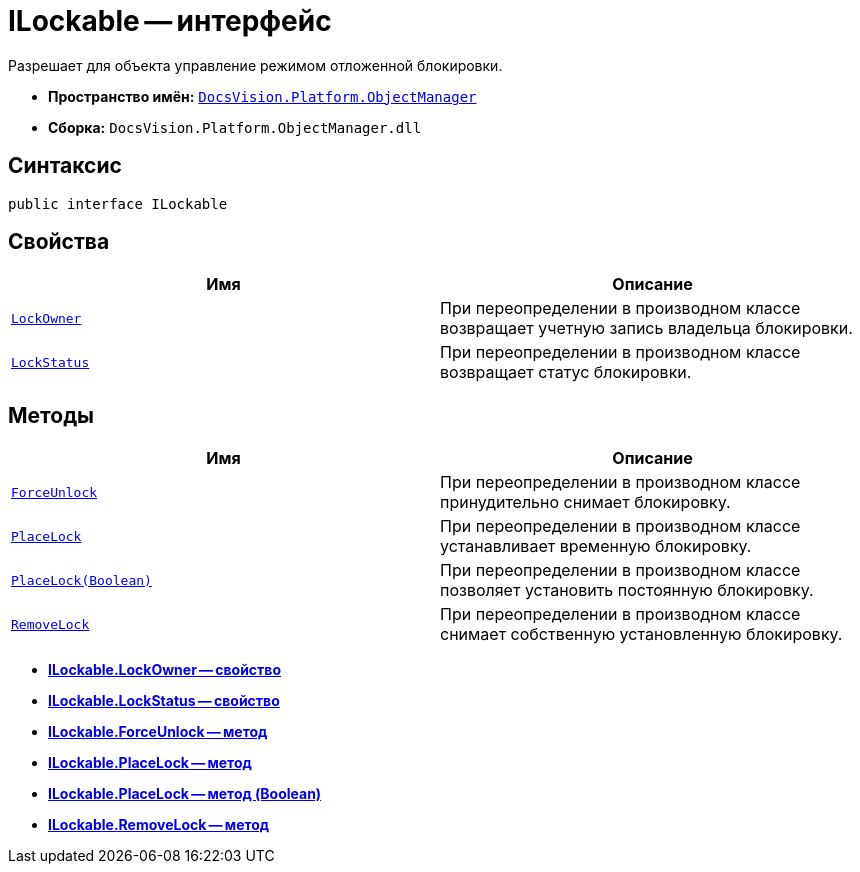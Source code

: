 = ILockable -- интерфейс

Разрешает для объекта управление режимом отложенной блокировки.

* *Пространство имён:* `xref:api/DocsVision/Platform/ObjectManager/ObjectManager_NS.adoc[DocsVision.Platform.ObjectManager]`
* *Сборка:* `DocsVision.Platform.ObjectManager.dll`

== Синтаксис

[source,csharp]
----
public interface ILockable
----

== Свойства

[cols=",",options="header"]
|===
|Имя |Описание
|`xref:api/DocsVision/Platform/ObjectManager/ILockable.LockOwner_PR.adoc[LockOwner]` |При переопределении в производном классе возвращает учетную запись владельца блокировки.
|`xref:api/DocsVision/Platform/ObjectManager/ILockable.LockStatus_PR.adoc[LockStatus]` |При переопределении в производном классе возвращает статус блокировки.
|===

== Методы

[cols=",",options="header"]
|===
|Имя |Описание
|`xref:api/DocsVision/Platform/ObjectManager/ILockable.ForceUnlock_MT.adoc[ForceUnlock]` |При переопределении в производном классе принудительно снимает блокировку.
|`xref:api/DocsVision/Platform/ObjectManager/ILockable.PlaceLock_MT.adoc[PlaceLock]` |При переопределении в производном классе устанавливает временную блокировку.
|`xref:api/DocsVision/Platform/ObjectManager/ILockable.PlaceLock_1_MT.adoc[PlaceLock(Boolean)]` |При переопределении в производном классе позволяет установить постоянную блокировку.
|`xref:api/DocsVision/Platform/ObjectManager/ILockable.RemoveLock_MT.adoc[RemoveLock]` |При переопределении в производном классе снимает собственную установленную блокировку.
|===

* *xref:api/DocsVision/Platform/ObjectManager/ILockable.LockOwner_PR.adoc[ILockable.LockOwner -- свойство]* +
* *xref:api/DocsVision/Platform/ObjectManager/ILockable.LockStatus_PR.adoc[ILockable.LockStatus -- свойство]* +
* *xref:api/DocsVision/Platform/ObjectManager/ILockable.ForceUnlock_MT.adoc[ILockable.ForceUnlock -- метод]* +
* *xref:api/DocsVision/Platform/ObjectManager/ILockable.PlaceLock_MT.adoc[ILockable.PlaceLock -- метод]* +
* *xref:api/DocsVision/Platform/ObjectManager/ILockable.PlaceLock_1_MT.adoc[ILockable.PlaceLock -- метод (Boolean)]* +
* *xref:api/DocsVision/Platform/ObjectManager/ILockable.RemoveLock_MT.adoc[ILockable.RemoveLock -- метод]* +
